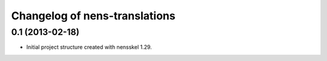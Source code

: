 Changelog of nens-translations
===================================================


0.1 (2013-02-18)
----------------

- Initial project structure created with nensskel 1.29.
